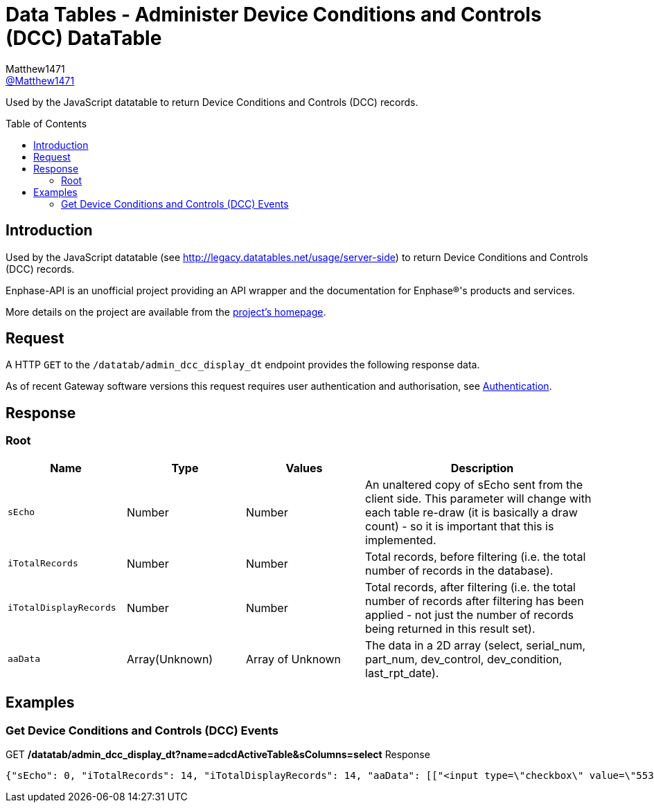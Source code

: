 = Data Tables - Administer Device Conditions and Controls (DCC) DataTable
:toc: preamble
Matthew1471 <https://github.com/matthew1471[@Matthew1471]>;

// Document Settings:

// Set the ID Prefix and ID Separators to be consistent with GitHub so links work irrespective of rendering platform. (https://docs.asciidoctor.org/asciidoc/latest/sections/id-prefix-and-separator/)
:idprefix:
:idseparator: -

// Any code blocks will be in JSON by default.
:source-language: json

ifndef::env-github[:icons: font]

// Set the admonitions to have icons (Github Emojis) if rendered on GitHub (https://blog.mrhaki.com/2016/06/awesome-asciidoctor-using-admonition.html).
ifdef::env-github[]
:status:
:caution-caption: :fire:
:important-caption: :exclamation:
:note-caption: :paperclip:
:tip-caption: :bulb:
:warning-caption: :warning:
endif::[]

// Document Variables:
:release-version: 1.0
:url-org: https://github.com/Matthew1471
:url-repo: {url-org}/Enphase-API
:url-contributors: {url-repo}/graphs/contributors

Used by the JavaScript datatable to return Device Conditions and Controls (DCC) records.

== Introduction

Used by the JavaScript datatable (see http://legacy.datatables.net/usage/server-side) to return Device Conditions and Controls (DCC) records.

Enphase-API is an unofficial project providing an API wrapper and the documentation for Enphase(R)'s products and services.

More details on the project are available from the xref:../../../README.adoc[project's homepage].

== Request

A HTTP `GET` to the `/datatab/admin_dcc_display_dt` endpoint provides the following response data.

As of recent Gateway software versions this request requires user authentication and authorisation, see xref:../Authentication.adoc[Authentication].

== Response

=== Root

[cols="1,1,1,2", options="header"]
|===
|Name
|Type
|Values
|Description

|`sEcho`
|Number
|Number
|An unaltered copy of sEcho sent from the client side. This parameter will change with each table re-draw (it is basically a draw count) - so it is important that this is implemented.

|`iTotalRecords`
|Number
|Number
|Total records, before filtering (i.e. the total number of records in the database).

|`iTotalDisplayRecords`
|Number
|Number
|Total records, after filtering (i.e. the total number of records after filtering has been applied - not just the number of records being returned in this result set).

|`aaData`
|Array(Unknown)
|Array of Unknown
|The data in a 2D array (select, serial_num, part_num, dev_control, dev_condition, last_rpt_date).

|===

== Examples

=== Get Device Conditions and Controls (DCC) Events

.GET */datatab/admin_dcc_display_dt?name=adcdActiveTable&sColumns=select* Response
[source,json,subs="+quotes"]
----
{"sEcho": 0, "iTotalRecords": 14, "iTotalDisplayRecords": 14, "aaData": [["<input type=\"checkbox\" value=\"553648384\" name=\"selectDev\">", "<a href=\"/admin/lib/admin_dcc_display?locale=en&amp;eid=1627390225\">123456789101</a>", "800-01714-r02", "None<br>", "OK<br>", "Mon Jun 19, 2023 05:50 PM BST"], ["<input type=\"checkbox\" value=\"553648640\" name=\"selectDev\">", "<a href=\"/admin/lib/admin_dcc_display?locale=en&amp;eid=1627390481\">123456789102</a>", "800-01714-r02", "None<br>", "OK<br>", "Mon Jun 19, 2023 05:50 PM BST"], ["<input type=\"checkbox\" value=\"553648896\" name=\"selectDev\">", "<a href=\"/admin/lib/admin_dcc_display?locale=en&amp;eid=1627390737\">123456789103</a>", "800-01714-r02", "None<br>", "OK<br>", "Mon Jun 19, 2023 05:50 PM BST"], ["<input type=\"checkbox\" value=\"553649152\" name=\"selectDev\">", "<a href=\"/admin/lib/admin_dcc_display?locale=en&amp;eid=1627390993\">123456789104</a>", "800-01714-r02", "None<br>", "OK<br>", "Mon Jun 19, 2023 05:50 PM BST"], ["<input type=\"checkbox\" value=\"553649408\" name=\"selectDev\">", "<a href=\"/admin/lib/admin_dcc_display?locale=en&amp;eid=1627391249\">123456789105</a>", "800-01714-r02", "None<br>", "OK<br>", "Mon Jun 19, 2023 05:50 PM BST"], ["<input type=\"checkbox\" value=\"553649664\" name=\"selectDev\">", "<a href=\"/admin/lib/admin_dcc_display?locale=en&amp;eid=1627391505\">123456789106</a>", "800-01714-r02", "None<br>", "OK<br>", "Mon Jun 19, 2023 05:50 PM BST"], ["<input type=\"checkbox\" value=\"553649920\" name=\"selectDev\">", "<a href=\"/admin/lib/admin_dcc_display?locale=en&amp;eid=1627391761\">123456789107</a>", "800-01714-r02", "None<br>", "OK<br>", "Mon Jun 19, 2023 05:50 PM BST"], ["<input type=\"checkbox\" value=\"553650176\" name=\"selectDev\">", "<a href=\"/admin/lib/admin_dcc_display?locale=en&amp;eid=1627392017\">123456789108</a>", "800-01714-r02", "None<br>", "OK<br>", "Mon Jun 19, 2023 05:50 PM BST"], ["<input type=\"checkbox\" value=\"553650432\" name=\"selectDev\">", "<a href=\"/admin/lib/admin_dcc_display?locale=en&amp;eid=1627392273\">123456789109</a>", "800-01714-r02", "None<br>", "OK<br>", "Mon Jun 19, 2023 05:50 PM BST"], ["<input type=\"checkbox\" value=\"553650688\" name=\"selectDev\">", "<a href=\"/admin/lib/admin_dcc_display?locale=en&amp;eid=1627392529\">123456789110</a>", "800-01714-r02", "None<br>", "OK<br>", "Mon Jun 19, 2023 05:50 PM BST"], ["<input type=\"checkbox\" value=\"553650944\" name=\"selectDev\">", "<a href=\"/admin/lib/admin_dcc_display?locale=en&amp;eid=1627392785\">123456789111</a>", "800-01714-r02", "None<br>", "OK<br>", "Mon Jun 19, 2023 05:50 PM BST"], ["<input type=\"checkbox\" value=\"553651200\" name=\"selectDev\">", "<a href=\"/admin/lib/admin_dcc_display?locale=en&amp;eid=1627393041\">123456789112</a>", "800-01714-r02", "None<br>", "OK<br>", "Mon Jun 19, 2023 05:50 PM BST"], ["<input type=\"checkbox\" value=\"553651456\" name=\"selectDev\">", "<a href=\"/admin/lib/admin_dcc_display?locale=en&amp;eid=1627393297\">123456789113</a>", "800-01714-r02", "None<br>", "OK<br>", "Mon Jun 19, 2023 05:50 PM BST"], ["<input type=\"checkbox\" value=\"553651712\" name=\"selectDev\">", "<a href=\"/admin/lib/admin_dcc_display?locale=en&amp;eid=1627393553\">123456789114</a>", "800-01714-r02", "None<br>", "OK<br>", "Mon Jun 19, 2023 05:50 PM BST"]]}
----